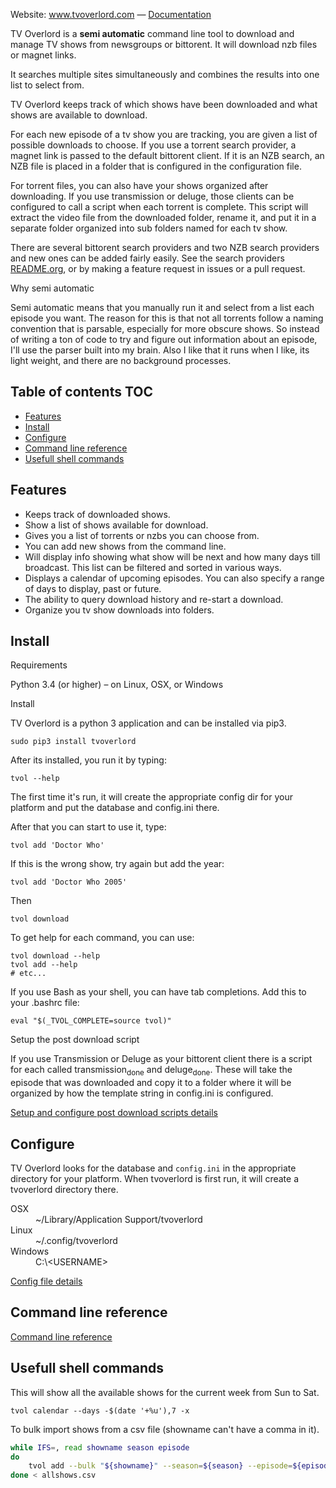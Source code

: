 
[[http://i.imgur.com/S9hlqg0.png]]

Website: [[http://www.tvoverlord.com][www.tvoverlord.com]]  ---  [[https://github.com/8cylinder/tv-overlord/wiki][Documentation]]

TV Overlord is a *semi automatic* command line tool to download and
manage TV shows from newsgroups or bittorent.  It will download nzb
files or magnet links.

It searches multiple sites simultaneously and combines the results into
one list to select from.

TV Overlord keeps track of which shows have been downloaded and what
shows are available to download.

For each new episode of a tv show you are tracking, you are given a
list of possible downloads to choose.  If you use a torrent search
provider, a magnet link is passed to the default bittorent client.  If
it is an NZB search, an NZB file is placed in a folder that is
configured in the configuration file.

For torrent files, you can also have your shows organized after
downloading.  If you use transmission or deluge, those clients can be
configured to call a script when each torrent is complete.  This
script will extract the video file from the downloaded folder, rename
it, and put it in a separate folder organized into sub folders named
for each tv show.

There are several bittorent search providers and two NZB search
providers and new ones can be added fairly easily.  See the
search providers [[https://github.com/8cylinder/tv-overlord/tree/master/tvoverlord/search_providers][README.org]], or by making a feature request in issues
or a pull request.

**** Why semi automatic

Semi automatic means that you manually run it and select from a list
each episode you want.  The reason for this is that not all torrents
follow a naming convention that is parsable, especially for more obscure
shows.  So instead of writing a ton of code to try and figure out
information about an episode, I'll use the parser built into my brain.
Also I like that it runs when I like, its light weight, and there are
no background processes.

** Table of contents                                                    :TOC:
   - [[#features][Features]]
   - [[#install][Install]]
   - [[#configure][Configure]]
   - [[#command-line-reference][Command line reference]]
   - [[#usefull-shell-commands][Usefull shell commands]]

** Features

+ Keeps track of downloaded shows.
+ Show a list of shows available for download.
+ Gives you a list of torrents or nzbs you can choose from.
+ You can add new shows from the command line.
+ Will display info showing what show will be next and how many days
  till broadcast.  This list can be filtered and sorted in various ways.
+ Displays a calendar of upcoming episodes.  You can also specify a range
  of days to display, past or future.
+ The ability to query download history and re-start a download.
+ Organize you tv show downloads into folders.


** Install

**** Requirements

Python 3.4 (or higher) -- on Linux, OSX, or Windows

**** Install

TV Overlord is a python 3 application and can be installed via pip3.

: sudo pip3 install tvoverlord

After its installed, you run it by typing:

: tvol --help

The first time it's run, it will create the appropriate config dir for
your platform and put the database and config.ini there.

After that you can start to use it, type:

: tvol add 'Doctor Who'

If this is the wrong show, try again but add the year:

: tvol add 'Doctor Who 2005'

Then

: tvol download

To get help for each command, you can use:

: tvol download --help
: tvol add --help
: # etc...

If you use Bash as your shell, you can have tab completions.  Add this
to your .bashrc file:

: eval "$(_TVOL_COMPLETE=source tvol)"


**** Setup the post download script

If you use Transmission or Deluge as your bittorent client there is a
script for each called transmission_done and deluge_done.  These will
take the episode that was downloaded and copy it to a folder where it
will be organized by how the template string in config.ini is
configured.

[[https://github.com/8cylinder/tv-overlord/wiki/Post-download-scripts][Setup and configure post download scripts details]]


** Configure

TV Overlord looks for the database and =config.ini= in the appropriate
directory for your platform.  When tvoverlord is first run, it will
create a tvoverlord directory there.

  + OSX :: ~/Library/Application Support/tvoverlord
  + Linux :: ~/.config/tvoverlord
  + Windows :: C:\Users\<USERNAME>\AppData\Roaming\tvoverlord

[[https://github.com/8cylinder/tv-overlord/wiki/Config-file][Config file details]]


** Command line reference

[[https://github.com/8cylinder/tv-overlord/wiki/Command-line-reference][Command line reference]]


** Usefull shell commands

This will show all the available shows for the current week from Sun
to Sat.

: tvol calendar --days -$(date '+%u'),7 -x


To bulk import shows from a csv file (showname can't have a comma in it).

#+BEGIN_SRC bash
while IFS=, read showname season episode
do
    tvol add --bulk "${showname}" --season=${season} --episode=${episode}
done < allshows.csv
#+END_SRC
